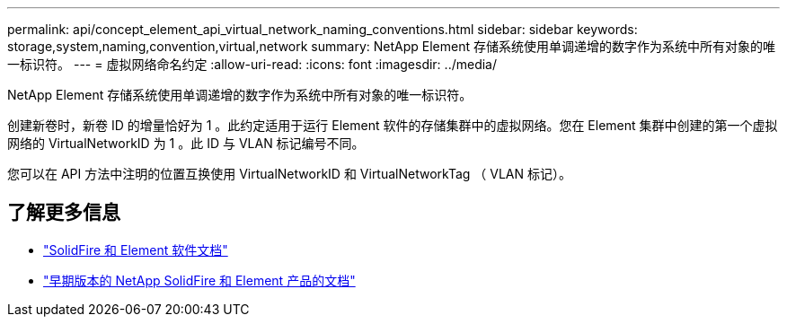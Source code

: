 ---
permalink: api/concept_element_api_virtual_network_naming_conventions.html 
sidebar: sidebar 
keywords: storage,system,naming,convention,virtual,network 
summary: NetApp Element 存储系统使用单调递增的数字作为系统中所有对象的唯一标识符。 
---
= 虚拟网络命名约定
:allow-uri-read: 
:icons: font
:imagesdir: ../media/


[role="lead"]
NetApp Element 存储系统使用单调递增的数字作为系统中所有对象的唯一标识符。

创建新卷时，新卷 ID 的增量恰好为 1 。此约定适用于运行 Element 软件的存储集群中的虚拟网络。您在 Element 集群中创建的第一个虚拟网络的 VirtualNetworkID 为 1 。此 ID 与 VLAN 标记编号不同。

您可以在 API 方法中注明的位置互换使用 VirtualNetworkID 和 VirtualNetworkTag （ VLAN 标记）。



== 了解更多信息

* https://docs.netapp.com/us-en/element-software/index.html["SolidFire 和 Element 软件文档"]
* https://docs.netapp.com/sfe-122/topic/com.netapp.ndc.sfe-vers/GUID-B1944B0E-B335-4E0B-B9F1-E960BF32AE56.html["早期版本的 NetApp SolidFire 和 Element 产品的文档"^]

